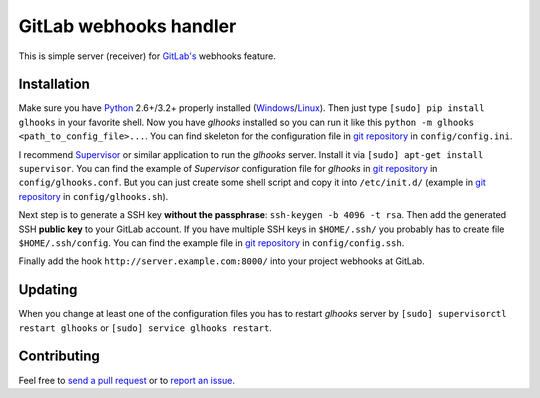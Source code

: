 =======================
GitLab webhooks handler
=======================

This is simple server (receiver) for `GitLab's <http://gitlab.org/>`_ webhooks feature.

Installation
------------

Make sure you have `Python <http://www.python.org/>`_ 2.6+/3.2+ properly installed (`Windows <http://docs.python-guide.org/en/latest/starting/install/win/>`_/`Linux <http://docs.python-guide.org/en/latest/starting/install/linux/>`_). Then just type ``[sudo] pip install glhooks`` in your favorite shell. Now you have *glhooks* installed so you can run it like this ``python -m glhooks <path_to_config_file>...``. You can find skeleton for the configuration file in `git repository <https://github.com/miso-belica/gitlab-webhooks>`_ in ``config/config.ini``.

I recommend `Supervisor <http://supervisord.org/>`_ or similar application to run the *glhooks* server. Install it via ``[sudo] apt-get install supervisor``. You can find the example of *Supervisor* configuration file for *glhooks* in `git repository <https://github.com/miso-belica/gitlab-webhooks>`_ in ``config/glhooks.conf``. But you can just create some shell script and copy it into ``/etc/init.d/`` (example in `git repository <https://github.com/miso-belica/gitlab-webhooks>`_ in ``config/glhooks.sh``).

Next step is to generate a SSH key **without the passphrase**: ``ssh-keygen -b 4096 -t rsa``. Then add the generated SSH **public key** to your GitLab account. If you have multiple SSH keys in ``$HOME/.ssh/`` you probably has to create file ``$HOME/.ssh/config``. You can find the example file in `git repository <https://github.com/miso-belica/gitlab-webhooks>`_ in ``config/config.ssh``.

Finally add the hook ``http://server.example.com:8000/`` into your project webhooks at GitLab.


Updating
--------

When you change at least one of the configuration files you has to restart *glhooks* server by ``[sudo] supervisorctl restart glhooks`` or ``[sudo] service glhooks restart``.


Contributing
------------
Feel free to `send a pull request <https://github.com/miso-belica/gitlab-webhooks/pulls>`_ or to `report an issue <https://github.com/miso-belica/gitlab-webhooks/issues>`_.
